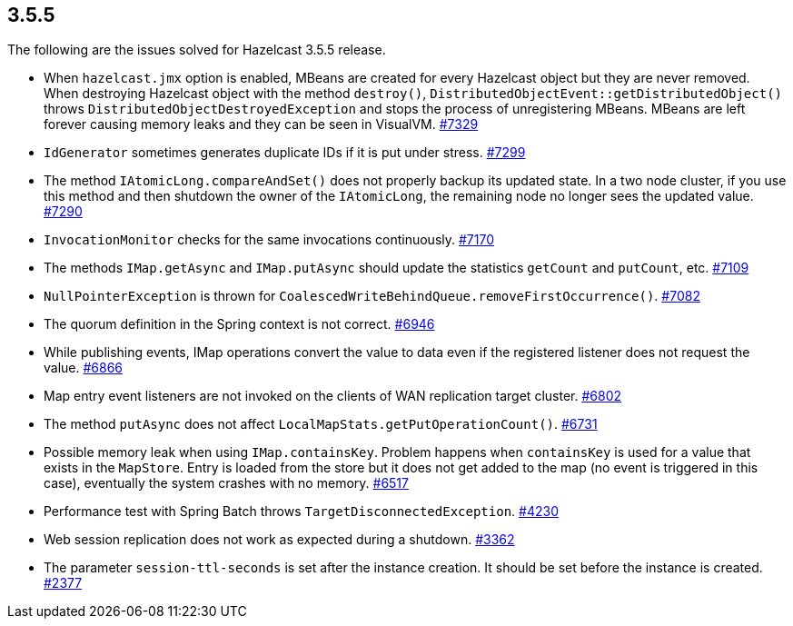 
== 3.5.5

The following are the issues solved for Hazelcast 3.5.5 release.

* When `hazelcast.jmx` option is enabled, MBeans are created for every
Hazelcast object but they are never removed. When destroying Hazelcast
object with the method `destroy()`,
`DistributedObjectEvent::getDistributedObject()` throws
`DistributedObjectDestroyedException` and stops the process of
unregistering MBeans. MBeans are left forever causing memory leaks and
they can be seen in VisualVM.
https://github.com/hazelcast/hazelcast/issues/7329[#7329]
* `IdGenerator` sometimes generates duplicate IDs if it is put under
stress. https://github.com/hazelcast/hazelcast/issues/7299[#7299]
* The method `IAtomicLong.compareAndSet()` does not properly backup its
updated state. In a two node cluster, if you use this method and then
shutdown the owner of the `IAtomicLong`, the remaining node no longer
sees the updated value.
https://github.com/hazelcast/hazelcast/issues/7290[#7290]
* `InvocationMonitor` checks for the same invocations continuously.
https://github.com/hazelcast/hazelcast/issues/7170[#7170]
* The methods `IMap.getAsync` and `IMap.putAsync` should update the
statistics `getCount` and `putCount`, etc.
https://github.com/hazelcast/hazelcast/issues/7109[#7109]
* `NullPointerException` is thrown for
`CoalescedWriteBehindQueue.removeFirstOccurrence()`.
https://github.com/hazelcast/hazelcast/issues/7082[#7082]
* The quorum definition in the Spring context is not correct.
https://github.com/hazelcast/hazelcast/issues/6946[#6946]
* While publishing events, IMap operations convert the value to data
even if the registered listener does not request the value.
https://github.com/hazelcast/hazelcast/issues/6866[#6866]
* Map entry event listeners are not invoked on the clients of WAN
replication target cluster.
https://github.com/hazelcast/hazelcast/issues/6802[#6802]
* The method `putAsync` does not affect
`LocalMapStats.getPutOperationCount()`.
https://github.com/hazelcast/hazelcast/issues/6731[#6731]
* Possible memory leak when using `IMap.containsKey`. Problem happens
when `containsKey` is used for a value that exists in the `MapStore`.
Entry is loaded from the store but it does not get added to the map (no
event is triggered in this case), eventually the system crashes with no
memory. https://github.com/hazelcast/hazelcast/issues/6517[#6517]
* Performance test with Spring Batch throws
`TargetDisconnectedException`.
https://github.com/hazelcast/hazelcast/issues/4230[#4230]
* Web session replication does not work as expected during a shutdown.
https://github.com/hazelcast/hazelcast/issues/3362[#3362]
* The parameter `session-ttl-seconds` is set after the instance
creation. It should be set before the instance is created.
https://github.com/hazelcast/hazelcast/issues/2377[#2377]
